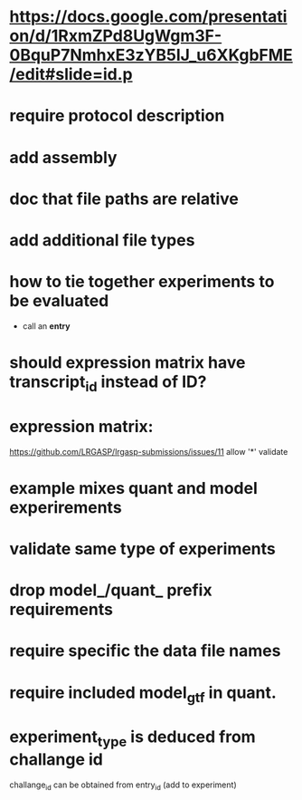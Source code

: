 * https://docs.google.com/presentation/d/1RxmZPd8UgWgm3F-0BquP7NmhxE3zYB5lJ_u6XKgbFME/edit#slide=id.p
* require protocol description
* add assembly
* doc that file paths are relative
* add additional file types
* how to tie together experiments to be evaluated
- call an *entry*
* should expression matrix have transcript_id instead of ID?
* expression matrix:
https://github.com/LRGASP/lrgasp-submissions/issues/11
allow '*'
validate
* example mixes quant and model experirements
* validate same type of experiments
* drop model_/quant_ prefix requirements
* require specific the data file names
* require included model_gtf in quant.
* experiment_type is deduced from challange id
challange_id can be obtained from entry_id (add to experiment)
